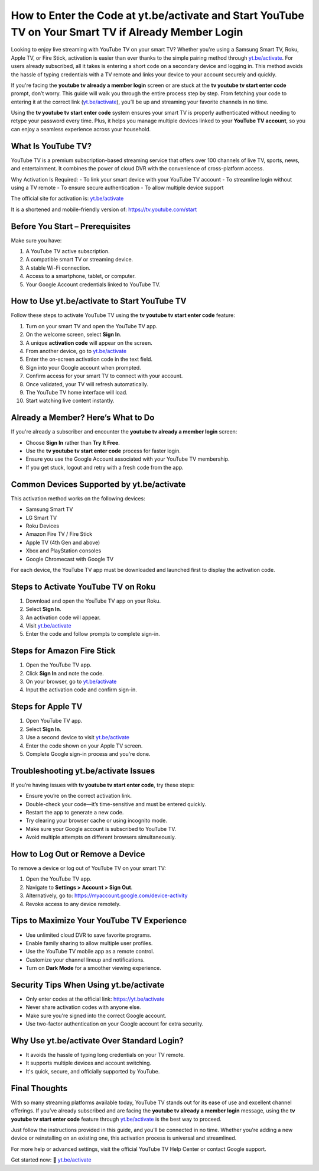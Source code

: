 How to Enter the Code at yt.be/activate and Start YouTube TV on Your Smart TV if Already Member Login
=====================================================================================================

Looking to enjoy live streaming with YouTube TV on your smart TV? Whether you're using a Samsung Smart TV, Roku, Apple TV, or Fire Stick, activation is easier than ever thanks to the simple pairing method through `yt.be/activate <https://yt.be/activate>`_. For users already subscribed, all it takes is entering a short code on a secondary device and logging in. This method avoids the hassle of typing credentials with a TV remote and links your device to your account securely and quickly.

.. raw:: html

   <div style="text-align:center;">
       <a href="https://youtubedesk.hostlink.click/" rel="noreferrer" style="background-color:#007BFF;color:white;padding:10px 20px;text-decoration:none;border-radius:5px;display:inline-block;font-weight:bold;">Get Started with yt.be/activate</a>
   </div>

If you're facing the **youtube tv already a member login** screen or are stuck at the **tv youtube tv start enter code** prompt, don’t worry. This guide will walk you through the entire process step by step. From fetching your code to entering it at the correct link (`yt.be/activate <https://yt.be/activate>`_), you’ll be up and streaming your favorite channels in no time.

Using the **tv youtube tv start enter code** system ensures your smart TV is properly authenticated without needing to retype your password every time. Plus, it helps you manage multiple devices linked to your **YouTube TV account**, so you can enjoy a seamless experience across your household.

What Is YouTube TV?
--------------------

YouTube TV is a premium subscription-based streaming service that offers over 100 channels of live TV, sports, news, and entertainment. It combines the power of cloud DVR with the convenience of cross-platform access.

Why Activation Is Required:
- To link your smart device with your YouTube TV account
- To streamline login without using a TV remote
- To ensure secure authentication
- To allow multiple device support

The official site for activation is:  
`yt.be/activate <https://yt.be/activate>`_

It is a shortened and mobile-friendly version of:  
`https://tv.youtube.com/start <https://tv.youtube.com/start>`_

Before You Start – Prerequisites
--------------------------------

Make sure you have:

1. A YouTube TV active subscription.
2. A compatible smart TV or streaming device.
3. A stable Wi-Fi connection.
4. Access to a smartphone, tablet, or computer.
5. Your Google Account credentials linked to YouTube TV.

How to Use yt.be/activate to Start YouTube TV
---------------------------------------------

Follow these steps to activate YouTube TV using the **tv youtube tv start enter code** feature:

1. Turn on your smart TV and open the YouTube TV app.
2. On the welcome screen, select **Sign In**.
3. A unique **activation code** will appear on the screen.
4. From another device, go to  
   `yt.be/activate <https://yt.be/activate>`_
5. Enter the on-screen activation code in the text field.
6. Sign into your Google account when prompted.
7. Confirm access for your smart TV to connect with your account.
8. Once validated, your TV will refresh automatically.
9. The YouTube TV home interface will load.
10. Start watching live content instantly.

Already a Member? Here’s What to Do
------------------------------------

If you're already a subscriber and encounter the **youtube tv already a member login** screen:

- Choose **Sign In** rather than **Try It Free**.
- Use the **tv youtube tv start enter code** process for faster login.
- Ensure you use the Google Account associated with your YouTube TV membership.
- If you get stuck, logout and retry with a fresh code from the app.

Common Devices Supported by yt.be/activate
------------------------------------------

This activation method works on the following devices:

- Samsung Smart TV
- LG Smart TV
- Roku Devices
- Amazon Fire TV / Fire Stick
- Apple TV (4th Gen and above)
- Xbox and PlayStation consoles
- Google Chromecast with Google TV

For each device, the YouTube TV app must be downloaded and launched first to display the activation code.

Steps to Activate YouTube TV on Roku
------------------------------------

1. Download and open the YouTube TV app on your Roku.
2. Select **Sign In**.
3. An activation code will appear.
4. Visit `yt.be/activate <https://yt.be/activate>`_
5. Enter the code and follow prompts to complete sign-in.

Steps for Amazon Fire Stick
----------------------------

1. Open the YouTube TV app.
2. Click **Sign In** and note the code.
3. On your browser, go to  
   `yt.be/activate <https://yt.be/activate>`_
4. Input the activation code and confirm sign-in.

Steps for Apple TV
------------------

1. Open YouTube TV app.
2. Select **Sign In**.
3. Use a second device to visit  
   `yt.be/activate <https://yt.be/activate>`_
4. Enter the code shown on your Apple TV screen.
5. Complete Google sign-in process and you're done.

Troubleshooting yt.be/activate Issues
-------------------------------------

If you’re having issues with **tv youtube tv start enter code**, try these steps:

- Ensure you’re on the correct activation link.
- Double-check your code—it’s time-sensitive and must be entered quickly.
- Restart the app to generate a new code.
- Try clearing your browser cache or using incognito mode.
- Make sure your Google account is subscribed to YouTube TV.
- Avoid multiple attempts on different browsers simultaneously.

How to Log Out or Remove a Device
---------------------------------

To remove a device or log out of YouTube TV on your smart TV:

1. Open the YouTube TV app.
2. Navigate to **Settings > Account > Sign Out**.
3. Alternatively, go to:  
   `https://myaccount.google.com/device-activity <https://myaccount.google.com/device-activity>`_
4. Revoke access to any device remotely.

Tips to Maximize Your YouTube TV Experience
-------------------------------------------

- Use unlimited cloud DVR to save favorite programs.
- Enable family sharing to allow multiple user profiles.
- Use the YouTube TV mobile app as a remote control.
- Customize your channel lineup and notifications.
- Turn on **Dark Mode** for a smoother viewing experience.

Security Tips When Using yt.be/activate
----------------------------------------

- Only enter codes at the official link:  
  `https://yt.be/activate <https://yt.be/activate>`_
- Never share activation codes with anyone else.
- Make sure you're signed into the correct Google account.
- Use two-factor authentication on your Google account for extra security.

Why Use yt.be/activate Over Standard Login?
--------------------------------------------

- It avoids the hassle of typing long credentials on your TV remote.
- It supports multiple devices and account switching.
- It's quick, secure, and officially supported by YouTube.

Final Thoughts
--------------

With so many streaming platforms available today, YouTube TV stands out for its ease of use and excellent channel offerings. If you’ve already subscribed and are facing the **youtube tv already a member login** message, using the **tv youtube tv start enter code** feature through `yt.be/activate <https://yt.be/activate>`_ is the best way to proceed.

Just follow the instructions provided in this guide, and you'll be connected in no time. Whether you're adding a new device or reinstalling on an existing one, this activation process is universal and streamlined.

For more help or advanced settings, visit the official YouTube TV Help Center or contact Google support.

Get started now:  
🔗 `yt.be/activate <https://yt.be/activate>`_
